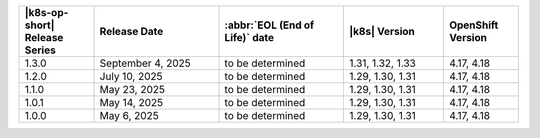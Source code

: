 .. list-table::
   :header-rows: 1
   :widths: 15 25 25 20 15

   * - |k8s-op-short| Release Series
     - Release Date 
     - :abbr:`EOL (End of Life)` date
     - |k8s| Version
     - OpenShift Version

   * - 1.3.0
     - September 4, 2025
     - to be determined
     - 1.31, 1.32, 1.33
     - 4.17, 4.18

   * - 1.2.0
     - July 10, 2025
     - to be determined
     - 1.29, 1.30, 1.31
     - 4.17, 4.18

   * - 1.1.0
     - May 23, 2025
     - to be determined
     - 1.29, 1.30, 1.31
     - 4.17, 4.18

   * - 1.0.1
     - May 14, 2025
     - to be determined
     - 1.29, 1.30, 1.31
     - 4.17, 4.18

   * - 1.0.0
     - May 6, 2025
     - to be determined
     - 1.29, 1.30, 1.31
     - 4.17, 4.18
